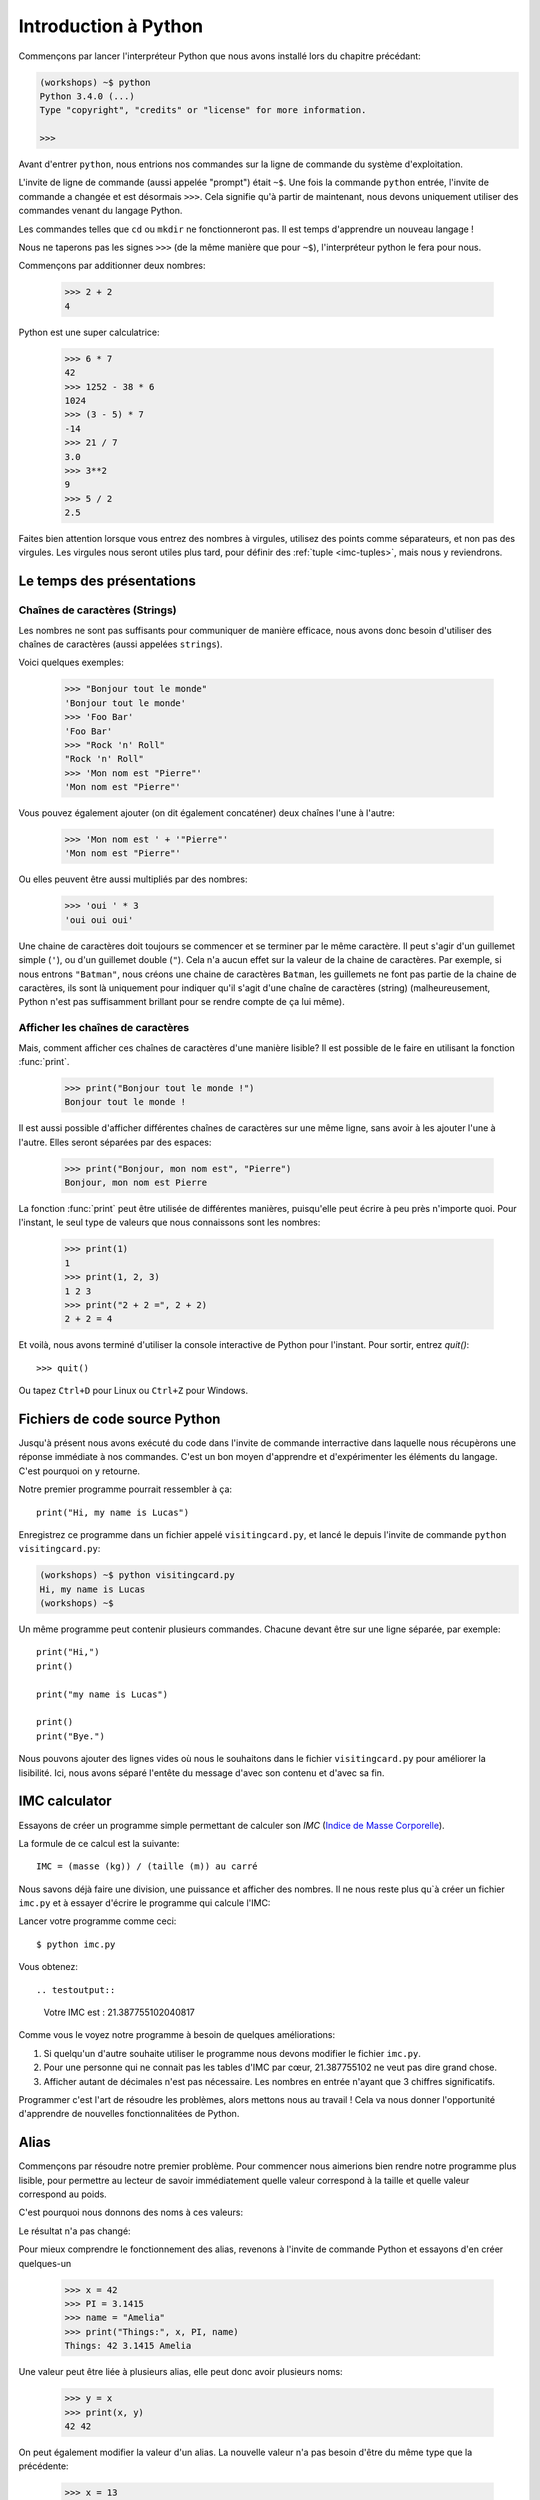 ======================
Introduction à Python
======================

Commençons par lancer l'interpréteur Python que nous avons installé lors du chapitre précédant:


.. code-block:: sh

    (workshops) ~$ python
    Python 3.4.0 (...)
    Type "copyright", "credits" or "license" for more information.

    >>>


Avant d'entrer ``python``, nous entrions nos commandes sur la ligne de commande
du système d'exploitation.

L'invite de ligne de commande (aussi appelée "prompt") était ``~$``. Une fois
la commande ``python`` entrée, l'invite de commande a changée et est désormais
``>>>``. Cela signifie qu'à partir de maintenant, nous devons uniquement utiliser
des commandes venant du langage Python.

Les commandes telles que ``cd`` ou ``mkdir`` ne fonctionneront pas. Il est
temps d'apprendre un nouveau langage !

Nous ne taperons pas les signes ``>>>`` (de la même manière que pour ``~$``),
l'interpréteur python le fera pour nous.

Commençons par additionner deux nombres: 

    >>> 2 + 2
    4

Python est une super calculatrice:

    >>> 6 * 7
    42
    >>> 1252 - 38 * 6
    1024
    >>> (3 - 5) * 7
    -14
    >>> 21 / 7
    3.0
    >>> 3**2
    9
    >>> 5 / 2
    2.5

Faites bien attention lorsque vous entrez des nombres à virgules, utilisez des
points comme séparateurs, et non pas des virgules. Les virgules nous seront
utiles plus tard, pour définir des :ref:`tuple <imc-tuples>`, mais nous
y reviendrons.


Le temps des présentations
==========================

Chaînes de caractères (Strings)
-------------------------------

Les nombres ne sont pas suffisants pour communiquer de manière efficace, nous
avons donc besoin d'utiliser des chaînes de caractères (aussi appelées
``strings``).

Voici quelques exemples: 

    >>> "Bonjour tout le monde"
    'Bonjour tout le monde'
    >>> 'Foo Bar'
    'Foo Bar'
    >>> "Rock 'n' Roll"
    "Rock 'n' Roll"
    >>> 'Mon nom est "Pierre"'
    'Mon nom est "Pierre"'

Vous pouvez également ajouter (on dit également concaténer) deux chaînes l'une
à l'autre:

    >>> 'Mon nom est ' + '"Pierre"'
    'Mon nom est "Pierre"'

Ou elles peuvent être aussi multipliés par des nombres:

    >>> 'oui ' * 3
    'oui oui oui'

Une chaine de caractères doit toujours se commencer et se terminer par le même
caractère. Il peut s'agir d'un guillemet simple (``'``), ou d'un guillemet
double (``"``). Cela n'a aucun effet sur la valeur de la chaine de caractères.
Par exemple, si nous entrons ``"Batman"``, nous créons une chaine de caractères
``Batman``, les guillemets ne font pas partie de la chaine de caractères, ils
sont là uniquement pour indiquer qu'il s'agit d'une chaîne de caractères
(string) (malheureusement, Python n'est pas suffisamment brillant pour se
rendre compte de ça lui même).


Afficher les chaînes de caractères
----------------------------------

Mais, comment afficher ces chaînes de caractères d'une manière lisible? Il est
possible de le faire en utilisant la fonction :func:`print`.


    >>> print("Bonjour tout le monde !")
    Bonjour tout le monde !

Il est aussi possible d'afficher différentes chaînes de caractères sur une même
ligne, sans avoir à les ajouter l'une à l'autre. Elles seront séparées par des
espaces:

    >>> print("Bonjour, mon nom est", "Pierre")
    Bonjour, mon nom est Pierre

La fonction :func:`print` peut être utilisée de différentes manières,
puisqu'elle peut écrire à peu près n'importe quoi.  Pour l'instant, le seul
type de valeurs que nous connaissons sont les nombres:

    >>> print(1)
    1
    >>> print(1, 2, 3)
    1 2 3
    >>> print("2 + 2 =", 2 + 2)
    2 + 2 = 4

Et voilà, nous avons terminé d'utiliser la console interactive de Python pour
l'instant. Pour sortir, entrez `quit()`::

    >>> quit()

Ou tapez ``Ctrl+D`` pour Linux ou ``Ctrl+Z`` pour Windows.


Fichiers de code source Python
==============================

Jusqu'à présent nous avons exécuté du code dans l'invite de commande
interractive dans laquelle nous récupèrons une réponse immédiate à nos
commandes. C'est un bon moyen d'apprendre et d'expérimenter les
éléments du langage. C'est pourquoi on y retourne.

Notre premier programme pourrait ressembler à ça::

    print("Hi, my name is Lucas")


Enregistrez ce programme dans un fichier appelé ``visitingcard.py``,
et lancé le depuis l'invite de commande ``python visitingcard.py``:

.. code-block:: sh

    (workshops) ~$ python visitingcard.py
    Hi, my name is Lucas
    (workshops) ~$

Un même programme peut contenir plusieurs commandes. Chacune devant être sur une ligne séparée, par exemple::

    print("Hi,")
    print()

    print("my name is Lucas")

    print()
    print("Bye.")

Nous pouvons ajouter des lignes vides où nous le souhaitons dans le
fichier ``visitingcard.py`` pour améliorer la lisibilité. Ici, nous
avons séparé l'entête du message d'avec son contenu et d'avec sa fin.


IMC calculator
==============

Essayons de créer un programme simple permettant de calculer son `IMC`
(`Indice de Masse Corporelle`_).

La formule de ce calcul est la suivante::

    IMC = (masse (kg)) / (taille (m)) au carré

Nous savons déjà faire une division, une puissance et afficher des
nombres. Il ne nous reste plus qu`à créer un fichier ``imc.py`` et à
essayer d'écrire le programme qui calcule l'IMC:


.. testcode::

    print("Votre IMC est :", 65.5 / (1.75 ** 2))

Lancer votre programme comme ceci::

    $ python imc.py

Vous obtenez::

.. testoutput::

    Votre IMC est : 21.387755102040817

Comme vous le voyez notre programme à besoin de quelques améliorations::

1. Si quelqu'un d'autre souhaite utiliser le programme nous devons
   modifier le fichier ``imc.py``.

2. Pour une personne qui ne connait pas les tables d'IMC par cœur,
   21.387755102 ne veut pas dire grand chose.

3. Afficher autant de décimales n'est pas nécessaire. Les nombres en
   entrée n'ayant que 3 chiffres significatifs.

Programmer c'est l'art de résoudre les problèmes, alors mettons nous au travail !
Cela va nous donner l'opportunité d'apprendre de nouvelles fonctionnalitées de Python.

.. _`Indice de Masse Corporelle`: http://fr.wikipedia.org/wiki/Indice_de_masse_corporelle


Alias
=====

Commençons par résoudre notre premier problème. Pour commencer nous
aimerions bien rendre notre programme plus lisible, pour permettre au
lecteur de savoir immédiatement quelle valeur correspond à la taille et quelle
valeur correspond au poids.

C'est pourquoi nous donnons des noms à ces valeurs:

.. testcode::

    weight = 65.5
    height = 1.75

    imc = weight / height ** 2
    print("Votre IMC est :", imc)

Le résultat n'a pas changé:

.. testoutput::

    Votre IMC est : 21.387755102040817


Pour mieux comprendre le fonctionnement des alias, revenons à l'invite
de commande Python et essayons d'en créer quelques-un

    >>> x = 42
    >>> PI = 3.1415
    >>> name = "Amelia"
    >>> print("Things:", x, PI, name)
    Things: 42 3.1415 Amelia

Une valeur peut être liée à plusieurs alias, elle peut donc avoir
plusieurs noms:

    >>> y = x
    >>> print(x, y)
    42 42

On peut également modifier la valeur d'un alias. La nouvelle valeur
n'a pas besoin d'être du même type que la précédente:

    >>> x = 13
    >>> print(x)
    13
    >>> x = "Scarab"
    >>> print(x)
    Scarab

Les alias sont indépendants les uns des autres. Si on modifie la
valeur de X, la valeur de y reste la même:

    >>> print(y)
    42

.. note:: Pour ceux qui connaissent d'autres langages de programmation

    Vous vous demandez surement pourquoi nous n'utilisons pas ici le
    terme "variable". C'est simplement car en Python, les alias ne
    fonctionnent pas de la même manière que les variables.
	Dans la plupart des langages, l'opération ``y = x`` crée une copie de
    ``x`` et la stocke dans la variable ``y``

	En Python, rien n'est copié silencieusement. ``y`` devient
	seulement un autre moyen de nommer la même valeur. Si on modifie
	cette valeur, ``x`` et ``y`` seront tous les deux modifiés et
	afficheront la même chose.

	Dans notre exemple, nous n'avons pas modifier la valeur du nombre
	``42``, mais nous avons modifié la valeur associée à ``x`` (en
	particulier, les valeurs des nombres ne sont jamais modifié, bien
	qu'en 1897, la Chambre basse de l'état d'Indiana ait accepté de
	modifier la valeur de π à ``3``, décision rejetée par le Sénat).
	C'est pourquoi, afficher la valeur de ``y`` avec ``print(y)``,
	nous donne ``42``.

Comme nous l'avons vu dans notre programme, nous pouvons également
donner des noms aux résultats des calculs et utiliser ensuite ces noms
comme alias de la valeur dans d'autres calculs.

    >>> w = 65.5
    >>> h = 175.0 / 100.0
    >>> imc = w / h ** 2
    >>> print(w, h, imc)
    65.5 1.75 21.387755102040817

À noter qu'une fois que la valeur est calculée, elle n'est pas modifiée:

    >>> w = 64
    >>> print(w, h, imc)
    64 1.75 21.387755102040817

Sauf si on demande à Python de la recalculée à nouveau:

    >>> imc = w / h**2
    >>> print(w, h, imc)
    64 1.75 20.897959183673468

Il est grand temps d'ajouter quelques commentaires à notre programme
afin que les lecteurs (dont nous faisons partie) se souviennent que le
poids et en kg et la taille en m.

Les commentaires nous permette de rajouter du texte dans notre code
python.  Les commentaires seront simplement ignoré par l'interpreteur
python lors de l'exécution du code.

En Python, un commentaire est tous ce qui se trouve après un caractère
``#`` et la fin de la ligne::

    # Weight in kilograms
    weight = 65.5

    # Height in meters
    height = 1.75

    imc = weight / height ** 2  # Calculer l'IMC
    print("Votre IMC est :", imc)


Les fonctions
=============

Notre programme est pas trop mal, mais si l'utilisateur souhaite
calculer son IMC, il aura besoin de modifier le code source du
programme. Ce serait bien plus simple de lui permettre de saisir ces
valeurs directement dans la console après le lancement du programme et
de lui retourner ensuite son IMC.

Pour ce faire, nous devons apprendre à utiliser les fonctions. La
première fonction que nous allons apprendre à utiliser est la fonction
:func:`help`: ::

    >>> help
    Type help() for interactive help, or help(object) for help about object.

La fonction :func:`help` est très sympa car elle nous expliquer
comment nous devons l'utiliser. Elle peut aussi nous dire comment
utiliser d'autres fonctions::

    >>> help(input)
    Help on function input in module builtins:
    <BLANKLINE>
    input(...)
        input([prompt]) -> string
    <BLANKLINE>
        Read a string from standard input.  The trailing newline is stripped.
        If the user hits EOF (Unix: Ctl-D, Windows: Ctl-Z+Return), raise EOFError.
        On Unix, GNU readline is used if enabled.  The prompt string, if given,
        is printed without a trailing newline before reading.
    <BLANKLINE>

Nous utiliserons :func:`input` pour lire les données de
l'utilisateur. Comme nous pouvons le voir dans la documentation, la
fonction nous retourne une chaîne de caractères (string).

.. code::

    >>> input()
    Yara a un chat
    'Yara a un chat'

Apprenons maintenant ce qu'"appeler une fonction" veut dire.

Pour appeler une fonction, il faut utiliser ``()``, ce qui donne
l'information à l'interpreteur Python qu'il doit appeler une fonction.

Appeler une fonction c'est lancer le code de cette fonction. Si vous
oubliez d'utiliser ``()`` après le nom de la fonction, la fonction ne
sera pas appellée.

Dans cette situation, il n'y aura pas d'erreur car il est tout a fait
possible de manipuler une fonction sans l'appeler.

La plupart du temps une fonction **return** un résultat.

Dans le cas de la :func:`input`, ce résultat est une chaîne de
caractères, c'est pourquoi nous pouvons la manipuler de la même
manière que nous avons manipuler les chaînes de caractères auparavent.

Par exemple nous pouvons donner un alias au résultat de la fonction
``input()`` pour pouvoir réutiliser cette valeur par la suite:

.. testsetup::

    input.queue.append("Joanna")

.. doctest::

    >>> name = input()
    Joanna
    >>> name
    'Joanna'
    >>> print("Votre nom est :", name)
    Votre nom est : Joanna

Est-ce que ça suffit pour améliorer notre programme ?

.. testsetup::

    input.queue.append("60.5")

.. doctest::

    >>> w = input()
    60.5
    >>> w
    '60.5'
    >>> print(w + 3)
    Traceback (most recent call last):
      File "<stdin>", line 1, in <module>
    TypeError: Can't convert 'int' object to str implicitly

Comme vous pouvez le voir, Python ne sait pas qu'elle résultat nous
souhaitons.  Il est n'est pas possible d'additionner des chaînes de
type (``str``) et des entiers de type (``int``). Python ne sait pas si
nous parlons du nombre ``63.5`` ou de la chaîne de caractères
``"60.5"``. Nous sommes les seuls à le savoir et nous devons donc
ajouter ces informations à notre programme.


Voici deux nouvelles fonctions :

    >>> help(int)  # doctest: +NORMALIZE_WHITESPACE
    Help on class int in module builtins:
    <BLANKLINE>
    class int(object)
     |  int(x=0) -> integer
     |  int(x, base=10) -> integer
     |
     |  Convert a number or string to an integer, or return 0 if no arguments
     |  are given.  If x is a number, return x.__int__().  For floating point
     |  numbers, this truncates towards zero.
     |
     |  ...

et

    >>> help(float)  # doctest: +NORMALIZE_WHITESPACE
    Help on class float in module builtins:
    <BLANKLINE>
    class float(object)
     |  float(x) -> floating point number
     |
     |  Convert a string or number to a floating point number, if possible.
     |
     |  ...

La fonction :func:`help` n'hésite pas à nous annoncer qu'en fait,
:func:`int` and :func:`float` ne sont pas des fonctions, mais des
classes (mais nous reviendrons là dessus dans la suite du tutoriel)
ainsi que toutes les informations sur les nombreuses choses pour
lesquelles nous pouvons les utiliser. Actuellement ce qui nous
intéresse est simplement la fonctionnalité de base permettant de
convertir une chaîne de caractères contenant un nombre sous la forme
d'un nombre d'un type donné.

Essayons :func:`int` et :func:`float`:

    >>> int("0")
    0
    >>> int(" 63 ")
    63
    >>> int("60.5")
    Traceback (most recent call last):
      File "<stdin>", line 1, in <module>
    ValueError: invalid literal for int() with base 10: '60.5'
    >>> float("0")
    0.0
    >>> float(" 63 ")
    63.0
    >>> float("60.5")
    60.5


Avant d'utiliser ces nouvelles fonctions dans notre programme, prenons
le temps de décrire comme il devrait fonctionner:

1. Demander à l'utilisateur d'entrer sa taille.
2. Lire la valeur de l'utilisateur et la stocker dans l'alias ``height``.
3. Convertir la valeur sous forme de chaîne de caractères en valeur décimale.
4. Demander à l'utilisateur d'entrer son poids.
5. Lire la valeur de l'utilisateur et la stocker dans l'alias ``weight``.
6. Convertir la valeur sous forme de chaîne de caractères en valeur décimale.
7. En utilisant ces valeurs calculer l'IMC et stocker sa valeur dans l'alias ``imc``.
8. Afficher la valeur de l'IMC.

Sans surprise, ces 8 points peuvent être transcrit en 8 lignes de code
(lignes vides exclues):

.. testsetup::

    input.queue.append("1.75")
    input.queue.append("65.5")

.. testcode::

    print("Entrez votre taille en mètres :")
    height = input()
    height = float(height)

    print("Entrez votre poids en kilogrammes :")
    weight = input()
    weight = float(weight)

    imc = weight / height ** 2  # Calculer IMC
    print("Votre IMC est :", imc)

Vous pouvez sauvegarder votre programme dans le fichier ``imc.py`` et lancer ``python imc.py``.
Le résultat devrait ressembler à:

.. testoutput::

    Entrez votre taille en mètres :
    1.75
    Entrez votre poids en kilogrammes :
    65.5
    Votre IMC est : 21.387755102040817

En conclusion, pour appeler une fonction, nous avons besoin de
connaître son nom (nous en connaissons maintenant quelques-unes :
:func:`print`, :func:`help`, :func:`input`, :func:`int`, :func:`float`
and :func:`quit`) et ce qu'elles attendent de nous (ce qui s'appelle
la liste des arguments de la fonction).

Entrer uniquement le nom de la fonction ne l'appelle pas. Mais ça va
nous retourner qu'il s'agit bien d'une fonction.

    >>> input  # doctest: +SKIP
    <built-in function input>

.. We skip the test above because we can't mock input.__repr__ :(

Afin d'appeler une fonction, nous devons ajouter des parenthèses après son nom:

    >>> input()  # doctest: +SKIP

Ainsi la fonction sera exécutée par Python.

Les arguments de la fonction sont donnés entre les parenthèses et s'il
y en a plus d'un on les sépare par virgules:

    >>> int("FF", 16)
    255


Les conditions
==============

En avant vers notre prochaine problématique. Nous voulons que notre programme affiche les informations relatives à notre IMC une fois ce dernier calculé.

Pour ce faire nous allons utiliser la table de classification ci-dessous:

=====================   ==================
   IMC                    Classification
=====================   ==================
 < 18,5                      Maigreur
 18,5 – 25              Corpulence normale
 ≥ 25,0                      Surpoids
=====================   ==================

Nous allons utiliser le mot clé de condition :keyword:`if`. Il va nous
permettre de choisir les lignes du programme à exécuter en fonction
d'une condition donnée:


.. testsetup::

    input.queue.append("1.75")
    input.queue.append("65.5")

.. testcode::

    print("Entrez votre taille en mètres ::")
    height = input()
    height = float(height)

    print("Entrez votre poids en kilogrammes :")
    weight = input()
    weight = float(weight)

    imc = weight / height ** 2  # Calculer l'IMC

    if imc < 18.5:
        print("Maigreur")
    elif imc < 25.0:
        print("Corpulence normale")
    else:
        print("Surpoids")

.. testoutput::

    Entrez votre taille en mètres ::
    1.75
    Entrez votre poids en kilogrammes :
    65.5
    Corpulence normale

Conditions : vrai ou faux
-------------------------

La première chose dont nous n'avons pas encore parlé sont les conditions.
Pour les nombres, cela fonctionne exactement comme en mathématique:

    >>> 2 > 1
    True
    >>> 1 == 2
    False
    >>> 1 == 1.0
    True
    >>> 10 >= 10
    True
    >>> 13 <= 1 + 3
    False
    >>> -1 != 0
    True

Le résultat d'une condition est toujours ``True`` ou ``False``.
On peut utiliser les opérateurs :keyword:`and` et :keyword:`or` pour
construire des conditions plus complexes:

    >>> x = 5
    >>> x < 10
    True
    >>> 2 * x > x
    True
    >>> (x < 10) and (2 * x > x)
    True
    >>> (x != 5) and (x != 4)
    False
    >>> (x != 5) and (x != 4) or (x == 5)
    True


Indentation
-----------

Une deuxième chose à laquelle il faut faire attention en Python, c'est
l'indentation du code.

Ouvrez l'interpreteur Python et entrez une combinaison simple, par
exemple:

    >>> if 2 > 1:
    ...

Pour l'instant rien ne se passe, comme le montre les points ``...`` à
la place des habituels chevrons ``>>>``. Python s'attends à ce que
nous donnions des instructions complémentaires qui devront être
exéctuées si la condition ``2 > 1`` s'avère vraie. Essayons d'afficher
"OK"::

    >>> if 2 > 1:
    ... print("OK")
      File "<stdin>", line 2
        print("OK")
            ^
    IndentationError: expected an indented block

Apparemment, ça n'a pas très bien fonctionné. En fait Python doit
savoir si l'instruction que nous avons entré est une instruction à
exécuter uniquement si la condition est vraie ou si c'est une
instruction à executer sans qu'elle ne soit affectée par la condition.

C'est pourquoi nous devons indenter notre code::

    >>> if 2 > 1:
    ...  print("OK")
    ...
    OK

Tout ce que vous devez faire c'est ajouter un espace ou une tabulation
avant votre instruction pour dire qu'elle fait partie des instructions
dépendantes du :keyword:`if`. Attention, toute les lignes a exécuter
dans le if doivent être indentée de la même manière::

    >>> if -1 < 0:
    ...  print("A")
    ...   print("B")
      File "<stdin>", line 3
        print("B")
        ^
    IndentationError: unexpected indent

    >>> if -1 < 0:
    ...     print("A")
    ...   print("B")
      File "<stdin>", line 3
        print("B")
                ^
    IndentationError: unindent does not match any outer indentation level

    >>> if -1 < 0:
    ...   print("A")
    ...   print("B")
    ...
    A
    B


Pour éviter la confusion, la plupart des développeurs Python se sont
mis d'accord pour toujours utiliser quatre espaces pour chaque niveau
d'identation. Nous allons nous aussi adopter cette convention::

    >>> if 2 > 1:
    ...     if 3 > 2:
    ...         print("OK")
    ...     else:
    ...         print("ECHEC")
    ...     print("FAIT")
    OK
    FAIT


Et si ce n'est pas le cas ?
---------------------------

On pourrait se débrouiller pour écrire un programme en utilisant
uniquement des :keyword:`if` ::

    if imc < 18.5:
        print("Maigreur")
    if imc >= 18.5:
        if imc < 25.0:
            print("Corpulence normale")
    if imc >= 25.0:
        print("Surpoids")

Mais en fait, on peut aussi utiliser :keyword:`else` et
:keyword:`elif`, afin de ne pas avoir à répèter les conditions
similaire et améliorer la lisibilité du code. Dans des programmes plus
compliqués, il n'est parfois de reconnaître que la condition lue est
la condition inverse de la précédente.

En utilisant :keyword:`else` , nous avons la garantie que les
instructions données seront exécutées seulement si les instructions
données après le :keyword:`if` n'ont pas été exécutées::

    if imc < 18.5:
        print("Maigreur")
    else:
        # Si votre programme exécute ces instructions alors vous êtes
        # certains que imc >= 18.5 !
        if imc < 25.0:
            print("Corpulence normale")
        else:
            # Ici vous pouvez être certains que imc >= 25.0
            # nous n'avons donc pas à le vérifier.
            print("Surpoids")

Regardez bien attentivement la manière dont le code est indenté. À
chaque utilisation de :keyword:`else`, un niveau d'indentation a été
ajouté à chaque niveau du code. C'est très ennuyeux d'avoir lire du
code avec de nombreux niveaux d'indentation.

C'est pourquoi les développeurs Python on ajouté un troisième mot clé,
:keyword:`elif`, qui permet de vérifier directement une autre
condition::

    if n < 1:
        print("un")
    elif n < 2:
        # Si ce n'était pas un, alors c'est deux
        print("deux")
    elif n < 3:

        # Si aucune des conditions précédentes n'a été validée alors
        # c'est trois
        # n >= 1 et n>= 2 et n < 3
        print("trois")
    else:
        # Les trolls ne savent compter que jusqu'à trois
        print("more")


Le formattage des chaînes de caractères
=======================================

La dernière ammélioration, que nous avions mentionnée ci-dessus, était
le trop grand nombres de chiffre après la virgule de notre IMC.

Des trois problèmes que nous avions identifié, celui-ci est le plus
simple à résoudre.

C'est d'ailleurs pour ça que nous l'avions gardé pour la fin de notre
aventure d'IMC calculator.

Nous savons déjà que nous pouvons concaténer des chaînes de
caractères, les multiplier par des nombres, vous allez voir qu'on peut
aussi les formatter. Tout d'abord, nous avons besoin de découvrir un nouveau type de données (en plus des ``strings`` et des nombres, ``int`` et ``float``, que nous connaissons déjà).


.. _imc-tuples:

Tuples
------

Rappelez-vous, je vous disais que nous ne pouvions pas utiliser les virgules dans les nombres car nous en aurions besoin par la suite pour définir les tuples. Nous y voici :

    >>> 1, 2, 3
    (1, 2, 3)
    >>> ("Ala", 15)
    ('Ala', 15)
    >>> x = 1,5
    >>> print(x)
    (1, 5)

Un tuple n'est ni plus ni moins qu'une valeur contenant un groupe de
valeur. Les valeurs que nous souhaitons grouper ensemble doivent être
séparées par des virgules. L'ensemble peut-être entouré de parenthèses
pour rendre plus explicite le fait qu'il s'agisse bien d'un groupe,
mais ce n'est pas obligatoire. Sauf pour le cas d'un groupe vide
(aussi bizarre que cela puisse parraître).

    >>> ()
    ()

Il est possible de combiner des tuples:

    >>> names = ("Pauline", "Dupontel")
    >>> details = (27, 1.70)
    >>> names + details
    ('Pauline', 'Dupontel', 27, 1.7)

Un tuple peut aussi contenir un autre tuple, par exemple un point sur
une carte peut-être groupé comme ceci:

    >>> point = ("Pizzeria", (long, lat))

Avec ``long`` et ``lat`` des coordonnées géographiques.

On peut ensuite se référer aux valeurs d'un groupe en utilisant leurs
positions (en commençant à zéro):

    >>> p = (10, 15)
    >>> p[0]  # première valeur
    10
    >>> p[1]  # deuxième valeur
    15


Formatter
---------

Pour en revenir à notre programme, actuellement le résultat est affiché sur une seule ligne.

À présent, nous souhaitons afficher notre IMC comme un nombre ainsi
que l'information de la table de classification correspondant à la
tranche en question, comme celà::

    Votre IMC est de 21.39 (Corpulence normale)

Modifier votre programme actuel pour que la valeur de l'IMC soit disponible dans l'alias ``imc`` et l'information de la table de classification correspondante dans l'alias ``category``. Ensuite utilisez la fonction :func:`print` pour obtenir le résultat souhaité:

.. testsetup::

    imc = 21.387755102040817
    category = "normal weight"

.. testcode::

    print("Votre IMC est de", imc, "(" + category + ")")

.. testoutput::
    :hide:

    Votre IMC est de 21.387755102040817 (Corpulence Normale)

Vous y êtes presque…. Nous avons encore un peu trop de chiffres après
la virgule. Nous aurions également un problème si nous souhaitions
stocker la chaîne de caractères contenant le résultat dans un alias et
ceux parce que nous utilisons la fonction :func:`print` pour
concaténer les éléments.

Heureusement pour nous, il y a une meilleure solution :

    >>> imc = 21.387755102040817
    >>> category = "Corpulence normale"
    >>> result = "Votre IMC est de %f (%s)" % (imc, category)
    >>> result
    'Votre IMC est de 21.387755 (Corpulence normale)'
    >>> print(result)
    Votre IMC est de 21.387755 (Corpulence normale)

Ce que nous voyons, c'est que nous avons une chaîne de caractères liée à un tuple par un ``%``.
Cette chaîne de caractères est un patron qui est complété avec les valeurs contenues dans le tuple.

Les espaces blancs à remplir, sont eux aussi annoté avec un pourcent (``%``).

La lettre qui suite définie le type de la valeur qui doit être
insérée. Les entiers sont représentés par la lettre ``i`` pour
**integer** (il est également possible d'utiliser la lettre ``d``
comme **decimal**), les chaînes de caractères sont représentées par la
lettre ``s`` comme **string** et les valeurs décimale flottante sont
représentées par la lettre ``f`` comme **float**:

    >>> "String: %s, Numbers: %d %f" % ("Ala", 10, 3.1415)
    'String: Ala, Numbers: 10 3.141500'

Ici au lieu de neuf décimale nous n'en avons plus que six, mais le
formatting à l'avantage de nous permettre d'avoir encore plus de
contrôle en ajoutant des informations complémentaires entre le ``%``
et le ``f`` ; par exemple pour ne faire apparaître que deux chiffres :


    >>> "%.2f" % 3.1415
    '3.14'
    >>> "%.2f" % 21.387755102040817
    '21.39'

Il y a pleins d'options de formattage, nous n'allons donc pas toutes
les lister ici. L'une des plus utile est celle permettant d'aligner
l'affichage sur un nombre de caractères donnés :

.. testcode::

    WIDTH = 28

    print("-" * WIDTH)
    print("| Name and last name |  Weight  |")
    print("-" * WIDTH)
    print("| %15s | %6.2f |" % ("Lucas", 67.5))
    print("| %15s | %6.2f |" % ("Pierre", 123))
    print("-" * WIDTH)

.. testoutput::

    --------------------------------
    | Name and last name  |  Weight|
    --------------------------------
    |               Lucas |  67.50 |
    |              Pierre | 123.00 |
    --------------------------------

Nous pouvons aussi aligner les chaînes de caractères à gauche en
prefixant le nombre de caractères par un ``-`` :

.. testcode::

    WIDTH = 28

    print("-" * WIDTH)
    print("| Name and last name |  Weight |")
    print("-" * WIDTH)
    print("| %-15s | %6.2f |" % ("Lucas", 67.5))
    print("| %-15s | %6.2f |" % ("Pierre", 123))
    print("-" * WIDTH)

.. testoutput::

    -------------------------------
    | Name and last name|  Weight |
    -------------------------------
    | Lucas             |  67.50  |
    | Pierre            | 123.00  |
    -------------------------------

Je vous laisse chercher comment faire pour aligner au centre :).


En résumé
=========

Dans ce chapitre nous avons appris les bases de la syntaxe
Python. Nous avons découvert comment afficher des nombres entiers et
décimaux, des chaînes de caractères et nous avons découverts les
tuples.

Nous avons appris à utiliser la fonction :func:`print`, qui affiche
des informations à l'utilisateur et la fonction :func:`input`, qui
permet de lire les entrées de ce dernier.

Nous avons vu comment l'identation pouvait être importante, notamment
lors de l'utilisation des instructions :keyword:`if`, :keyword:`else`
et :keyword:`elif`.

Nous avons réalisé notre premier programme dans un fichier que nous pouvons lancer.

Notre programme pose quelques questions à l'utilisateur, calcule des
informations et présente les résultats dans une forme utile à
l'utilisateur.

Ça fait finalement beaucoup de chose pour un premier programme. Nous
avons encore pas mal de travail mais vous pouvez être fier de ce que
vous avez fait jusqu'à présent !

